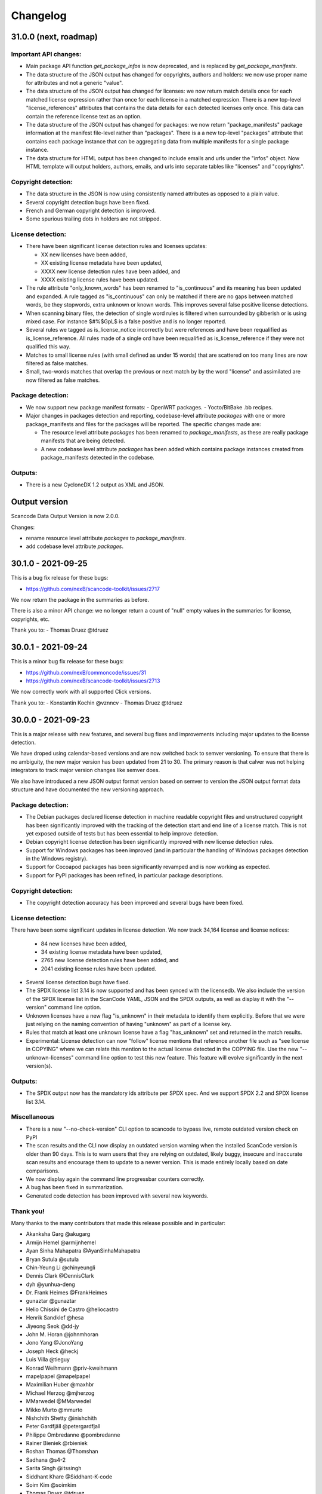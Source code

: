 Changelog
=========

31.0.0 (next, roadmap)
-----------------------



Important API changes:
~~~~~~~~~~~~~~~~~~~~~~~~

- Main package API function `get_package_infos` is now deprecated, and is replaced by
  `get_package_manifests`.

- The data structure of the JSON output has changed for copyrights, authors
  and holders: we now use proper name for attributes and not a generic "value".

- The data structure of the JSON output has changed for licenses: we now
  return match details once for each matched license expression rather than
  once for each license in a matched expression. There is a new top-level
  "license_references" attributes that contains the data details for each
  detected licenses only once. This data can contain the reference license text
  as an option.

- The data structure of the JSON output has changed for packages: we now
  return "package_manifests" package information at the manifest file-level
  rather than "packages". There is a a new top-level "packages" attribute
  that contains each package instance that can be aggregating data from
  multiple manifests for a single package instance.

- The data structure for HTML output has been changed to include emails and
  urls under the  "infos" object. Now HTML template will output holders,
  authors, emails, and urls into separate tables like "licenses" and "copyrights".

Copyright detection:
~~~~~~~~~~~~~~~~~~~~

- The data structure in the JSON is now using consistently named attributes as
  opposed to a plain value.
- Several copyright detection bugs have been fixed.
- French and German copyright detection is improved.
- Some spurious trailing dots in holders are not stripped.


License detection:
~~~~~~~~~~~~~~~~~~~

- There have been significant license detection rules and licenses updates:

  - XX new licenses have been added, 
  - XX existing license metadata have been updated,
  - XXXX new license detection rules have been added, and
  - XXXX existing license rules have been updated.

- The rule attribute "only_known_words" has been renamed to "is_continuous" and its
  meaning has been updated and expanded. A rule tagged as "is_continuous" can only
  be matched if there are no gaps between matched words, be they stopwords, extra
  unknown or known words. This improves several false positive license detections. 

- When scanning binary files, the detection of single word rules is filtered when
  surrounded by gibberish or is using mixed case. For instance $#%$GpL$ is a false
  positive and is no longer reported.

- Several rules we tagged as is_license_notice incorrectly but were references
  and have been requalified as is_license_reference. All rules made of a single
  ord have been requalified as is_license_reference if they were not qualified
  this way.

- Matches to small license rules (with small defined as under 15 words)
  that are scattered on too many lines are now filtered as false matches.

- Small, two-words matches that overlap the previous or next match by
  by the word "license" and assimilated are now filtered as false matches.


Package detection:
~~~~~~~~~~~~~~~~~~

- We now support new package manifest formats:
  - OpenWRT packages.
  - Yocto/BitBake .bb recipes.

- Major changes in packages detection and reporting, codebase-level attribute `packages`
  with one or more package_manifests and files for the packages will be reported.
  The specific changes made are:

  - The resource level attribute `packages` has been renamed to `package_manifests`,
    as these are really package manifests that are being detected.
  - A new codebase level attribute `packages` has been added which contains package
    instances created from package_manifests detected in the codebase.


Outputs:
~~~~~~~~

- There is a new CycloneDX 1.2 output as XML and JSON.


Output version
--------------

Scancode Data Output Version is now 2.0.0.

Changes:

- rename resource level attribute `packages` to `package_manifests`.
- add codebase level attribute `packages`.


30.1.0 - 2021-09-25
--------------------

This is a bug fix release for these bugs:

- https://github.com/nexB/scancode-toolkit/issues/2717

We now return the package in the summaries as before.

There is also a minor API change: we no longer return a count of "null" empty
values in the summaries for license, copyrights, etc.


Thank you to:
- Thomas Druez @tdruez 



30.0.1 - 2021-09-24
--------------------

This is a minor bug fix release for these bugs:

- https://github.com/nexB/commoncode/issues/31
- https://github.com/nexB/scancode-toolkit/issues/2713

We now correctly work with all supported Click versions. 

Thank you to:
- Konstantin Kochin @vznncv
- Thomas Druez @tdruez 



30.0.0 - 2021-09-23
--------------------

This is a major release with new features, and several bug fixes and
improvements including major updates to the license detection.

We have droped using calendar-based versions and are now switched back to semver
versioning. To ensure that there is no ambiguity, the new major version has been
updated from 21 to 30. The primary reason is that calver was not helping
integrators to track major version changes like semver does.

We also have introduced a new JSON output format version based on semver to
version the JSON output format data structure and have documented the new
versioning approach.


Package detection:
~~~~~~~~~~~~~~~~~~

- The Debian packages declared license detection in machine readable copyright
  files and unstructured copyright has been significantly improved with the
  tracking of the detection start and end line of a license match. This is not
  yet exposed outside of tests but has been essential to help improve detection.

- Debian copyright license detection has been significantly improved with new
  license detection rules.

- Support for Windows packages has been improved (and in particular the handling
  of Windows packages detection in the Windows registry).

- Support for Cocoapod packages has been significantly revamped and is now
  working as expected.

- Support for PyPI packages has been refined, in particular package descriptions.



Copyright detection:
~~~~~~~~~~~~~~~~~~~~

- The copyright detection accuracy has been improved and several bugs have been
  fixed.


License detection:
~~~~~~~~~~~~~~~~~~~

There have been some significant updates in license detection. We now track
34,164 license and license notices:

  - 84 new licenses have been added, 
  - 34 existing license metadata have been updated,
  - 2765 new license detection rules have been added, and
  - 2041 existing license rules have been updated.


- Several license detection bugs have fixed.

- The SPDX license list 3.14 is now supported and has been synced with the
  licensedb. We also include the version of the SPDX license list in the
  ScanCode YAML, JSON and the SPDX outputs, as well as display it with the
  "--version" command line option.

- Unknown licenses have a new flag "is_unknown" in their metadata to identify
  them explicitly. Before that we were just relying on the naming convention of
  having "unknown" as part of a license key.

- Rules that match at least one unknown license have a flag "has_unknown" set
  and returned in the match results.

- Experimental: License detection can now "follow" license mentions that
  reference another file such as "see license in COPYING" where we can relate
  this mention to the actual license detected in the COPYING file. Use the new
  "--unknown-licenses" command line option to test this new feature.
  This feature will evolve significantly in the next version(s).


Outputs:
~~~~~~~~

- The SPDX output now has the mandatory ids attribute per SPDX spec. And we
  support SPDX 2.2 and SPDX license list 3.14.


Miscellaneous
~~~~~~~~~~~~~~~

- There is a new "--no-check-version" CLI option to scancode to bypass live,
  remote outdated version check on PyPI

- The scan results and the CLI now display an outdated version warning when
  the installed ScanCode version is older than 90 days. This is to warn users
  that they are relying on outdated, likely buggy, insecure and inaccurate scan
  results and encourage them to update to a newer version. This is made entirely
  locally based on date comparisons.

- We now display again the command line progressbar counters correctly.

- A bug has been fixed in summarization.

- Generated code detection has been improved with several new keywords.


Thank you!
~~~~~~~~~~~~

Many thanks to the many contributors that made this release possible and in
particular:

- Akanksha Garg @akugarg
- Armijn Hemel @armijnhemel 
- Ayan Sinha Mahapatra @AyanSinhaMahapatra
- Bryan Sutula @sutula
- Chin-Yeung Li @chinyeungli
- Dennis Clark @DennisClark
- dyh @yunhua-deng
- Dr. Frank Heimes @FrankHeimes 
- gunaztar @gunaztar
- Helio Chissini de Castro @heliocastro
- Henrik Sandklef @hesa
- Jiyeong Seok @dd-jy
- John M. Horan @johnmhoran
- Jono Yang @JonoYang
- Joseph Heck @heckj
- Luis Villa @tieguy
- Konrad Weihmann @priv-kweihmann
- mapelpapel @mapelpapel
- Maximilian Huber @maxhbr
- Michael Herzog @mjherzog
- MMarwedel @MMarwedel
- Mikko Murto @mmurto
- Nishchith Shetty @inishchith 
- Peter Gardfjäll @petergardfjall
- Philippe Ombredanne @pombredanne
- Rainer Bieniek @rbieniek 
- Roshan Thomas @Thomshan
- Sadhana @s4-2
- Sarita Singh @itssingh
- Siddhant Khare @Siddhant-K-code
- Soim Kim @soimkim
- Thomas Druez @tdruez 
- Thorsten Godau @tgodau
- Yunus Rahbar @yns88


v21.8.4
---------

This is a minor bug fix release primarily for Windows installation.
There is no feature change.

Installation:
~~~~~~~~~~~~~~~~~~

- Application installation on Windows works again. This fixes #2610
- We now build and test app bundles on all supported Python versions: 3.6 to 3.9


Thank you to @gunaztar for reporting the #2610 bug

Documentation:
~~~~~~~~~~~~~~~~~~

- Documentation is updated to reference supported Python versions 3.6 to 3.9



v21.7.30
---------

This is a minor release with several bug fixes, major performance improvements
and support for new and improved package formats


Many thanks to every contributors that made this possible and in particular:

- Abhigya Verma @abhi27-web
- Ayan Sinha Mahapatra @AyanSinhaMahapatra
- Dennis Clark @DennisClark
- Jono Yang @JonoYang
- Mayur Agarwal @mrmayurgithub 
- Philippe Ombredanne @pombredanne
- Pierre Tardy @tardyp


Outputs:
~~~~~~~~

 - Add new YAML-formatted output. This is exactly the same data structure as for
   the JSON output
 - Add new Debian machine readable copyright output.
 - The CSV output "Resource" column has been renamed to "path".
 - The SPDX output now has the mandatory DocumentNamespace attribute per SPDX specs #2344


Copyright detection:
~~~~~~~~~~~~~~~~~~~~

 - The copyright detection speed has been significantly improved with the tests
   taking roughly 1/2 of the time to run. This is achieved mostly by replacing
   NLTK with a the minimal and simplified subset we need in a new library named
   pygmars.

License detection:
~~~~~~~~~~~~~~~~~~~

 - Add new licenses: now tracking 1763 licenses
 - Add new license detection rules: now tracking 29475 license detection rules
 - We have also improved license expression parsing and processing


Package detection:
~~~~~~~~~~~~~~~~~~

 - The Debian packages declared license detection has been significantly improved.
 - The Alpine packages declared license detection has been significantly improved.
 - There is new support for shell parsing and Alpine packages APKBUILD data collection.
 - There is new support for various Windows packages detection using multiple
   techniques including MSI, Windows registry and several more.
 - There is new support for Distroless Debian-like installed packages.
 - There is new support for Dart Pub package manifests.


v21.6.7
--------

This is a major new release with important security and bug fixes, as well as
significant improvement in license detection.


Many thanks to every contributors that made this possible and in particular:

- Akanksha Garg @akugarg
- Ayan Sinha Mahapatra @AyanSinhaMahapatra
- Dennis Clark @DennisClark
- François Granade @farialima
- Hanna Modica @hanna-modica
- Jelmer Vernooĳ @jelmer
- Jono Yang @JonoYang
- Konrad Weihmann @priv-kweihmann
- Philippe Ombredanne @pombredanne
- Pierre Tardy @tardyp
- Sarita Singh @itssingh
- Sebastian Thomas @sebathomas
- Steven Esser @majurg
- Till Jaeger @LeChasseur 
- Thomas Druez @tdruez



Breaking API changes:
~~~~~~~~~~~~~~~~~~~~~

 - The configure scripts for Linux, macOS and Windows have been entirely
   refactored and should be considered as new. These are now only native scripts
   (.bat on Windows and .sh on POSIX) and the Python script etc/configure.py
   has been removed. Use the PYTHON_EXECUTABLE environment variable to point to
   alternative non-default Python executable and this on all OSes.


Security updates:
~~~~~~~~~~~~~~~~~

 - Update minimum versions and pinned version of thirdparty dependencies
   to benefit from latest improvements and security fixes. This includes in
   particular this issues:

     - pkg:pypi/pygments: (low severity, limited impact) CVE-2021-20270, CVE-2021-27291
     - pkg:pypi/lxml: (low severity, likely no impact) CVE-2021-28957
     - pkg:pypi/nltk: (low severity, likely no impact) CVE-2019-14751
     - pkg:pypi/jinja2: (low severity, likely no impact) CVE-2020-28493, CVE-2019-10906
     - pkg:pypi/pycryptodome: (high severity) CVE-2018-15560 (dropped since no
       longer used by pdfminer)


Outputs:
~~~~~~~~

 - The JSON output packages section has a new "extra_data" attributes which is
   a JSON object that can contain arbitrary data that are specific to a package
   type.


License detection:
~~~~~~~~~~~~~~~~~~~

 - The SPDX license list has been update to 3.13

 - Add 42 new and update 45 existing licenses.

 - Over 14,300 new and improved license detection rules have been added. A large
   number of these (~13,400) are to avoid false positive detection.


Copyright detection:
~~~~~~~~~~~~~~~~~~~~

 - Improved speed and fixed some timeout issues. Fixed minor misc. bugs.

 - Allow calling copyright detection from text lines to ease integration


Package detection:
~~~~~~~~~~~~~~~~~~

 - A new "extra_data" dictionary is now part of the "packages" data in the
   returned JSON. This is used to store arbitrary type-specific data that do
   cannot be fit in the Package data structure.

 - The Debian copyright files license detection has been reworked and
   significantly improved.

 - The PyPI package detection and manifest parsing has been reworked and
   significantly improved.
   
 - The detection of Windows executables and DLLs metadata has been enabled.
   These metadata are returned as packages.


Other:
~~~~~~~
 - Most third-party libraries have been updated to their newer versions. Some
   dependency constraints have been relaxed to help some usage as a library.

 - The on-commit CI tests now validate that we can install from PyPI without
   problem.

 - Fix several installation issues.

 - Add new function to detect copyrights from lines.



v21.3.31
--------

This is a major version with no breaking API changes. Heads-up: the next version
will bring up some significant API changes summarized above.


Security:
~~~~~~~~~

 - Update dependency versions for security fixes.


License scanning:
~~~~~~~~~~~~~~~~~

 - Add 22 new licenses and update 71 existing licenses

 - Update licenses to include the SPDX license list 3.12

 - Improve license detection accuracy with over 2,300 new and updated license
   detection rules

 - Undeprecate the regexp license and deprecate the hs-regexp-orig license

 - Improve license db initial load time with caching for faster scancode
   start time

 - Add experimental SCANCODE_LICENSE_INDEX_CACHE environment variable to point
   to an alternative directory where the license index cache is stored (as
   opposed to store this as package data.)

 - Ensure that license short names are not more than 50 characters long

 - Thank you to:
    - Dennis Clark @DennisClark
    - Chin-Yeung Li @chinyeungli
    - Armijn Hemmel @armijnhemel
    - Sarita Singh @itssingh
    - Akanksha Garg @akugarg


Copyright scanning:
~~~~~~~~~~~~~~~~~~~

 - Detect SPDX-FileCopyrightText as defined by the FSFE Reuse project
   Thank you to Daniel Eder @daniel-eder

 - Fix bug when using the --filter-clues command line option
   Thank you to Van Lindberg @VanL

 - Fixed copyright truncation bug
   Thank you to Akanksha Garg @akugarg


Package scanning:
~~~~~~~~~~~~~~~~~

 - Add support for installed RPMs detection internally (not wired to scans)
   Thank you to Chin-Yeung Li @chinyeungli

 - Improve handling of Debian copyright files with faster and more
   accurate license detection
   Thank you to Thomas Druez @tdruez 
   
 - Add new built-in support for installed_files report. Only available when
   used as a library.

 - Improve support for RPM, npm, Debian, build scripts (Bazel) and Go packages
   Thank you to:
   - Divyansh Sharma @Divyansh2512
   - Jonothan Yang @JonoYang
   - Steven Esser @majurg

 - Add new support to collect information from semi-structured Readme files
   and related metadata files. 
   Thank you to Jonothan Yang @JonoYang and Steven Esser @majurg


Outputs:
~~~~~~~~~

 - Add new Debian copyright-formatted output.
   Thank you to Jelmer Vernooĳ @jelmer
   
 - Fix bug in --include where directories where not skipped correctly
   Thank you to Pierre Tardy @tardyp


Misc. and documentation improvements:
~~~~~~~~~~~~~~~~~~~~~~~~~~~~~~~~~~~~~

 - Update the way tests assertions are made
   Thank you to Aditya Viki @adityaviki

 - Thank you to Aryan Kenchappagol @aryanxk02


v21.2.25
--------

Installation:
~~~~~~~~~~~~~

 - Resolve reported installation issues on macOS, Windows and Linux
 - Stop using extras for a default wheel installation
 - Build new scancode-toolkit-mini package with limited dependencies for use
   when packaging in distros and similar
 - The new Dockerfile will create smaller images and containers.
   Thank you to Viktor Tiulpin @tiulpin

License scanning:
~~~~~~~~~~~~~~~~~

 - Over 150 new and updated licenses
 - Support the latest SPDX license list v3.11
 - Improve license detection accuracy with over 740 new and improved license
   detection rules
 - Fix license cache handling issues

Misc.:
~~~~~~
 - Update extractcode, typecode and their native dependencies for better support
   of latests versions of macOS.


v21.2.9
-------

Security:
~~~~~~~~~

 - Update vulnerable LXML to version 4.6.2 to fix
   https://nvd.nist.gov/vuln/detail/CVE-2020-27783
   This was detected thanks to https://github.com/nexb/vulnerablecode

Operating system support:
~~~~~~~~~~~~~~~~~~~~~~~~~

 - Drop support for Python 2  #295
 - Drop support for 32 bits on Windows #335
 - Add support for Python 64 bits on Windows 64 bits #335
 - Add support for Python 3.6, 37, 3.8 and 3.9 on Linux, Windows and macOS.
   These are now tested on Azure.
 - Add deprecation message for native Windows support #2366

License scanning:
~~~~~~~~~~~~~~~~~

 - Improve license detection accuracy with over 8400 new license detection rules
   added or updated
 - Remove the previously deprecated --license-diag option
 - Include pre-built license index in release archives to speed up start #988
 - Use SPDX LicenseRef-scancode namespace for all licenses keys not in SPDX
 - Replace DEJACODE_LICENSE_URL with SCANCODE_LICENSEDB_URL at
   https://scancode-licensedb.aboutcode.org #2165
 - Add new license flag in license detection results "is_license_intro" that
   is used to indicate that a license rule is a short license introduction
   statement (that typically may be reported as some unknown license)

Package scanning:
~~~~~~~~~~~~~~~~~

 - Add detection of package-installed files
 - Add analysis of system package installed databases for Debian, OpenWRT and
   Alpine Linux packages
 - Add support for Alpine Linux, Debian, OpenWRT.

Copyright scanning:
~~~~~~~~~~~~~~~~~~~

 - Improve detection with minor grammar fixes

Misc.:
~~~~~~

 - Adopt a new calendar date-based versioning for scancode-toolkit version numbers
 - Update thirdparty dependencies and built-in plugins
 - Allow installation without extractcode and typecode native plugins. Instead
   one can elect to install these or not to have a lighter footprint if needed.
 - Update configuration and bootstrap scripts to support a new PyPI-like
   repository at https://thirdparty.aboutcode.org/pypi/
 - Create new release scripts to populate released archives with just the
   required wheels of a given OS and Python version.
 - Updated scancode.bat to handle % signs in the arguments #1876


v3.2.3 (2020-10-27)
-------------------

Notable changes:
~~~~~~~~~~~~~~~~

 - Collect Windows executable metadata #652
 - Fix minor bugs
 - Add Dockerfile to build docker image from ScanCode sources #2265


v3.2.2rc3 (2020-09-21)
----------------------

Notable changes:
~~~~~~~~~~~~~~~~

 - Use commoncode, typecode and extractcode as external standalone packages #2233


v3.2.1rc2 (2020-09-11)
----------------------

Minor bug fixes:
~~~~~~~~~~~~~~~~

 - Do not fail if Debian status is missing #2224
 - Report correct detected license text in binary #2226 #2227


v3.2.0rc1 (2020-09-08)
----------------------

 - Improve copyright detection #2140
 - Add new license rules for "bad" licenses #1899 @viragumathe5
 - Improve copyright detection @WizardOhio24
 - Improve tests @hanif-ali
 - Add and improve support for package manifest for #2080 Go, Ruby gem gemspec, Cocoapod podspec, opam, Python PKG-INFO - Rohit Potter @rpotter12
 - Add and improve support for package lockfiles for Pipfile.lock, requirements.tx, Cargo.lock - Rohit Potter @rpotter12
 - Add new --max-depth option to limit sca depth - Hanif Ali @hanif-ali
 - Add initial Debian packaging - @aj4ayushjain
 - Add new documentation web site and documentation generation system 
 - The "headers" attribute in JSON outputs now contains a 'duration' field. #1942
 - Rework packaging and third-party support handling: Create new scripts and
   process to provision, install and manage third-party dependencies - Abhishek Kumar @Abhishek-Dev09
 - Improve CSV output and fix manifest path bug #1718 Aditya Viki8 
 - Add new documentation, as well as tools and process. Ayan Sinha Mahapatra
 - Add new license detection rules - Ayan Sinha Mahapatra
 - Improve license detection #1999 - Bryan Sutula
 - Correct CC0 license #1984 - Carmen Bianca Bakker
 - Add documentation for the usage of `cpp_includes` plugin - Chin Yeung Li
 - Improve andling of npm package-lock.json #1993 - Chin Yeung Li
 - Add new license detection rules - Gaupeng
 - Improve documentation - Issei Horie
 - Improve consolidation plugin - Jono Yang @JonoYang
 - Improve Python wheels detection #1749 - Jono Yang @JonoYang
 - Add support for BUCK and Bazel build scripts #1678 - Jono Yang @JonoYang
 - Improve handing of ignores #1748 - Jono Yang @JonoYang
 - Improved package models #1773 #1532 #1678 #1771 #1791 #1220 - Jono Yang @JonoYang
 - Parse package lock files for Composer #1850, Yarn #1220, Gemfile.lock #1885 - Jono Yang @JonoYang
 - Add parser for Alpine 'installed' file #2061 - Jono Yang @JonoYang
 - Add support for Debian packagesinstalled files  #2058 - Jono Yang @JonoYang
 - Add new licenses -@Pratikrocks
 - Improve support for DWARF, ELF and C++ include plugins #1712 #1752#1762 - Li Ha @licodeli
 - Add support for parsing java class files #1712 #1726- Li Ha @licodeli
 - Add new license detection rules - @MankaranSingh
 - Add new duration field to JSON output #1937 - @MankaranSingh
 - Add new rule for GPL historical note #1794 - Martin Petkov
 - Add --replace-originals flag to extractcode -Maximilian Huber
 - Improve Documentation - Michael Herzog
 - Add new checksum type for sha256 - Nitish @nitish81299
 - Improve documentation - Philippe Ombredanne
 - Add new license detection rules and improve detection #1777 #1720 #1734 #1486 #1757 #1749 #1283 #1795 #2214 #1978
 - Add new license detection rules and improve detection #2187 #2188 #2189 #1904 #2207 #1905 #419 #2190 #1910 #1911 
 - Add new license detection rules and improve detection #1841 #1913 #1795 #2124 #2145 #1800 #2200 #2206 #2186
 - Allow to call "run_scan" as a function #1780 
 - Update license data to SPDX 3.7 #1789
 - Collect matched license text correctly including with Turkish diacritics #1872
 - Detect SPDX license identifiers #2007
 - Add Windows 64 as supported platform #616
 - Add and improve support for archive with lzip, lz4 and zstd #245 #2044 #2045
 - Detect licenses in debian copyright files #2058
 - Improve copyright detections #2140
 - Improve FSF, unicode and Perl license detection - Qingmin Duanmu
 - Add COSLi and ethical licenses - Ravi @JRavi2
 - Add tests for extract.py and extract_cli.py - Ravi @JRavi2
 - Add a new copyright to grammar - Richard Menzies
 - Fix external URLs in documentation - Ritiek Malhotra
 - Improve doc - Rohit Potter
 - Correct configure on Windows and improve doc - Sebastian Schuberth
 - Improve license detection. Add tests for #1758 and #1691- Shankhadeep Dey
 - Improve tests of utility code - Shivam Chauhan
 - Improve tests and documentation - Shivam Sandbhor @sbs2001
 - Add new hippocratic license #1739 - Shivam Sandbhor
 - Add new and improved licenses - Steven Esser @majurg
 - Improve test suite - Steven Esser @majurg
 - Improve fingerprint plugin #1690 - Steven Esser @majurg
 - Add support for Debian packages #2058  - Steven Esser @majurg
 - Improve FreeBSD support - @aj4ayushjain
 - Add new plugins to get native code from install packages - @aj4ayushjain
 - Fix license name and data - Thomas Steenbergen
 - Improve runtime support for FreeBSD #1695  @knobix
 - Update macOS image on azure pipeline @TG1999
 - Improve documentation - @Vinay0001     


v3.1.1 (2019-09-04)
-------------------

Major new feature:

 - Complete port to Python 3.6+ #295 @Abhishek-Dev09

New features:

 - Improve package manifest support for #1643 RPMs, #1628 Cran, Python #1600, Maven #1649 Chef #1600 @licodeli @JonoYang
 - Add plugin to collect ELF and LKM clues #1685 @licodeli
 - Add runtime support for FreeBSD #1695  @knobix
 - Add support to extract lzip archives #245 #989
 - Add new consolidation plugin #1686 @JonoYang

Other features and fixes:

 - Improve license detection #1700 #1704 #1701
 - Improve copyright detection #1672
 - Improve handling of plugins for native binaries @aj4ayushjain
 - Add CODE OF CONDUCT @inishchith
 - Fix extractcode error #749
 - Add new version notification #111 #1688 @jdaguil 


v3.1.0 (2019-08-12)
-------------------

 - Add partial suport for Python 3.6+ #295 @Abhishek-Dev09
 - Add plugin to collect dwarf references #1167 @licodeli
 - Add fingerprint plugin #1651 @arnav-mandal1234
 - Add summary and consolidation plugin #1673
 - Improve license detection #1606 #1659 #1675 
 - Improve copyright detection #1672
 - Add owned files to package manifests #1554 @JonoYang
 - Improve package manifest support for Conda #1147, Bower and Python @licodeli
 - Add an option to include the original matched license text #1668 #260 @LemoShi


v3.0.2 (2019-02-15)
-------------------

Minor bug fixes:

 - A tracing flag was turned on in the summary module by mistake. Reported by @tdruez #1374
 - Correct a Maven parsing error. Reported and fixed by @linexb #1373
 - Set proper links in the README. Reported and fixed by @sschubert #1371
 - No changes from v3.0.1


v3.0.0 (2019-02-14)
-------------------

License detection:
 - Add new and improved licenses and license detection rules #1334 #1335 #1336 #1337 ##1357 
 - Fix-up the license text inside the `bsl-*.LICENSE` files #1338 by @fviernau
 - Add tests for commnon NuGet license bare URLs (until recently NuGet nupsec
   only had a license URL as licensing documentation) 
 - Add a license for the `PSK` contributions to OpenSSL #1341 by @fviernau
 - Improve License Match scoring and filtering for very short rules
 - Do not run license and copyright detection on media files: Media should not
   contain text #1347 #1348 
 - Detect scea-1.0 license correctly #1346
 - Do not detect warranty disclaimer as GPL #1345
 - Support quoted SPDX expressions and more comment marker prefixes
 - Use Free Restricted category for fraunhofer-fdk-aac-codec #1352 by @LeChasseur
 - Remove the spdx_license_key from here-proprietary #1360 by @sschuberth
 - Add new post-scan plugin to tag a file containing only license #1366
 - Add new license  #1365 and rules #1358

Packages:
 - Improve npm vcs_url handling #1314 by @majurg
 - Improve Maven POM license detection #1344
 - Add Maven POM URL detection 
 - Recognize .gem archives as packages 
 - Improve parsing of Pypi Python setup.py 
 - Improve package summaries. Add new plugin to improve package classification #1339

Other:
 - Fix doc typo by #1329 @farialima
 - Add new experimental pre-scan plugin to ignore binaries


v2.9.9 (2018-12-12)
-------------------

This is the penultimate pre-release of what will come up for 3.0 with some API change for packages.

API changes:
 - Streamline Package models #1226 #1324 and #1327. In particular the way checksums are managed has changed

Other changes:
 - Copyright detection improvements #1305 by @JonoYang
 - Correct CC-BY V3.0 and V4.0 license texts by correct one by @sschuberth #1320
 - Add new and improved licenses and license detection rules including the latest SPDX list 3.4 and #1322 #1324 
 - Rename proprietary license key to proprietary-license 
 - Rename commercial license key to commercial-license 
 - Improve npm package.json handling #1308 and #1314 by @majurg


v2.9.8 (2018-12-12)
-------------------

This is a close-to-final pre-release of what will come up for 3.0 with some API change for packages.

API changes:
 - In Package models, rename normalized_license to license_expression and 
   add license detection on the declared_license to populate the license_expression #1092 #1268 #1278

Outputs:
 - Do not open output files until the command lines are validated as correct #1266
 - The html-app output is marked as DEPRECATED. Use the AboutCode manager app instead #
 - Ensure HTML outputs can deal with non-ASCII file paths without crashsing #1292
 - JSON outputs now use a "headers" attributes for top-level scan headers #
 - SPDX output is now possible even without "--info" SHA1 checksums. This creates a partially valid document
 - LicenseRef for non-SPDX ScanCode licenses are named as "LicenseRef-scancode-<scancode key>" #
 - license_expression are correctly included in the CSV output #1238
 - do not crash with multiple outputs  #1199
 - Ensure CSV output include packages #1145

License detection:
 - Ensure license expressions are present in CSV output #1238
 - Fix 'license detection tests' collection on Windows #1182
 - An optional  "relevance" attribute has been added to the license YAML
   attributes. This is to store the relevance to e matched .LICENSE text when used
   as a rule.
 - Licenses have been synchronized with the latest v3.3 SPDX license list and the latest DejaCode licenses #1242
 - Duplicated SPDX keys have been fixed #1264
 - Add new and improved license detection rules #1313 #1306 #1302 #1298 #1293 
   #1291 #1289 #1270 #1269 #1192 #1186 #1170 #1164 #1128 #1124 #1112 #1110 #1108
   #1098 #1069 #1063 #1058 #1052 #1050 #1039 #987 #962 #929

Packages:
 - Add support for haxe "haxelib" package manifests #1227
 - Remove code_type attribute from Package models
 - In Package models, rename normalized_license  to license_expression and 
   add license detection on the declared_license to populate the license_expression #1092 #1268 #1278
 - Improve data returned for PHP Composer packages
 - Add PackageURL to top level output for packages
 - Report nuget as proper packages #1088

Summary:
 - improve summary and license score computation #1180

Misc:
 - Minor copyright detection improvements #1248 #1244 #1234 #1198 #1123 #1087
 - Ensure all temporary directories are prefixed with "scancode-"
 - Drop support for Linux 32 bits #1259
 - Do not attempt to scan encrypted PDF documents
 - Improve "data" files detection 
 - ScanCode can be installed from Pypi correctly #1214 #1183
 - Improve reporting of programming languages #1194 
 - Fix running post scan plugins #1141 

Command line:
 - Always delete temporary files when no longer needed. #1231
 - Add a new --keep-temp-files option to keep temp files which is false by default. #1231
 - Improve dependent plugin activation so it is done only when needed #1235

Internals:
 - Improve reusing resource.VirtualCode
 - Place all third-party packages under thirdparty #1219 and update ABOUT files


Credits: Many thanks to everyone that contributed to this release with code and bug reports

 - @nicoddemus
 - @chinyeungli
 - @johnmhoran
 - @jonasob
 - @DennisClark
 - @arthur657834
 - @JonoYang
 - @armijnhemel
 - @furuholm
 - @mjherzog
 - @sschuberth
 - @MartinPetkov
 - @jhgoebbert
 - @bobgob
 - @majurg
 - @tdruez
 - @tomeks666
 - @geneh
 - @jonassmedegaard

and many other that I may have missed. 



v2.9.7 (2018-10-25)
-------------------

No changes.



v2.9.6 (2018-10-25)
-------------------

 - Add declared license normalization #1092 
 - Add new and improved license rules
 - Add mising and clean up ABOUT files for all embedded third-party libraries
 - Improve npm package.json handling (better keuword support)
 - Update thirdparty libraries #1224

Credits: Many thanks to everyone that contributed to this release with code and bug reports


v2.9.5 (2018-10-22)
-------------------

This is a minor pre-release of what will come up for 3.0 with no API change.

 - Place all third-party packages under thirdparty #1219

Credits: Many thanks to everyone that contributed to this release with code and bug reports

 - @JonoYang


v2.9.4 (2018-10-19)
-------------------

This is a pre-release of what will come up for 3.0 with several API changes
related to packages.

 - Add Package URL field to top-level package output #1149
 - --package option should collect homepage URL for packages #645
 - Support installation from Pypi and update various third-parties to their
   latest version #1183 
 - Fix bug where multiple outputs with --html would crash scancode #
 - Add new and improved licenses and license detection rules #1192 #1186
 - Ensure that plugin failure trigger a proper error exit code #1199
 - Allow plugins to contribute codebase-level attributes in addition to
   resource-level attributes.
 - Output plugins can now be called from code #1148
 - Fix incorrect copyright detection #1198
 - Detect programming language more strictly and efficiently #1194
 - Use simpler list of source package URLs/purls #1206
 - Add purl to the packages data #1149 
 - Use direct attributes for package checksums #1189 
 - Remove package_manifest attribute for packages
 - Add new Package "manifest_path" attribute which is a relative path to
   the manifest file if any, such as a Maven .pom or a npm package.json.
 
Credits: Many thanks to everyone that contributed to this release with code and bug reports

 - @MartinPetkov 
 - @majurg
 - @JonoYang


v2.9.3 (2018-09-27)
-------------------

This is a pre-release of what will come up for 3.0 with an API change.

API change:
 - The returned copyright data structure has changed and is now simpler and less nested

Licenses:
 - Add new license and rules and improve licene rules #1186 #1108 #1124 #1171 #1173 #1039 #1098 #1111
 - Add new license clarity scoring #1180
   This is also for use in the ClearlyDefined project
 - Add is_exception to license scan results #1159 

Copyrights:
 - Copyright detection  has been improved #930 #965 #1103
 - Copyright data structure has been updated

Packages:
 - Add support for FreeBSD packages (ports) #1073
 - Add support for package root detection
 - Detect nuget packages correctly @1088

Misc:

 - Add facet, classification and summarizer plugins #357 
 - Fix file counts #1055
 - Fix corrupted license cache error
 - Upgrade all thridparty libraries #1070
 - De-vendor prebuilt binaries to ease packaging for Linux distros #469

Credits: Many thanks to everyone that contributed to this release with code and bug reports

 - @selmf
 - @paralax
 - @majurg
 - @mueller-ma
 - @MartinPetkov
 - @techytushar
 


v2.9.2 (2018-05-08)
-------------------
This is a major pre-release of what will come up for 3.0. with significant
packages and license API changes.

API changes:
 - Simplify output option names #789 
 - Update the packages data structure and introduce Package URLs #275
 - Add support for license expressions #74 with full exceptions support

Licenses:
 - Add support for license expressions #74 with full exceptions support
 - Enable SPDX license identifier match #81
 - Update and change handling of composite licenses now that we support expressions 
 - Symchronize licenses with latest from SPDX and DejaCode #41
 - Add new licenses ofr odds and ends: other-permissive and other-copyleft
 - refine license index cache handling
 - remove tests without value
 - Add new license policy plugin #214, #880

Packages:
 - Split packages from package_manifest #1027. This is experimental
   The packages scan return now a single package_manifest key (not a list)
   And a post_scan plugin (responding to the same --package) option perform
   a roll-up of the manifest informationat the proper level for a package
   type as the "packages" attribute (which is still a list). For instance
   a package.json "package_manifest" will end up having a "packages" entry
   in its parent directory.
 - Include and return Package URLs (purl) #805 and #275
 - Major rework of the package data structure #275
   - Rename asserted_license to declared_licensing #275
   - Add basic Godeps parsing support #275
   - Add basic gemspec and Rubygems parsing support #275
   - Add basic Gemfile.lock parsing support #275 
   - Add basic Win DLL parsing support #275
   - Replace MD5/SHA1 by a list of checksums #275 
   - Use a single download_url, not a list #275 
   - Add namespace to npm. Compute defaults URL #275 

Misc:
 - multiple minor bug fixes
 - do not ignore .repo files #881

Credits: Many thanks to everyone that contributed to this release with code and bug reports

 - @JonoYang
 - @majurg
 - @pombredanne
 - @yash-nisar
 - @ThorstenHarter


v2.9.1 (2018-03-22)
-------------------

This is a minor pre-release of what will come up for 3.0 with no API change.

Licenses:
 - There are new and improved licenses and license detection rules #994 #991 #695 #983 #998 #969

Copyrights:
 - Copyright detection  has been improved #930 #965
 
Misc:
 - Improve support for JavaScript map files: they may contain both debugging
   information and whole package source code.
 - multiple minor bug fixes

Credits: Many thanks to everyone that contributed to this release with code and bug reports

 - @haikoschol
 - @jamesward
 - @JonoYang
 - @DennisClark
 - @swinslow


v2.9.0b1 (2018-03-02)
---------------------

This is a major pre-release of what will come up for 3.0

This has a lot of new changes including improved plugins, speed and detection 
that are not yet fully documented but it can be used for testing.

API changes:
 - Command line API

  - `--diag` option renamed to `--license-diag`

  - `--format <format code>` option has been replaced by multiple options one
    for each format such as `--format-csv` `--format-json` and multiple formats
    can be requested at once

  - new experimental `--cache-dir` option and `SCANCODE_CACHE` environment variable
    and `--temp-dir` and `SCANCODE_TMP` environment variable to set the temp and
    cache directories.

 - JSON data output format: no major changes

 - programmatic API in scancode/api.py:

  - get_urls(location, threshold=50): new threshold argument

  - get_emails(location, threshold=50): new threshold argument

  - get_file_infos renamed to get_file_info

  - Resource moved to scancode.resource and significantly updated

  - get_package_infos renamed to get_package_info


Command line
 - You can select multiple outputs at once (e.g. JSON and CSV, etc.) #789
 - There is a new capability to reload a JSON scan to reprocess it with postcsan
   plugins and or converting a JSON scan to CSV or else.


Licenses:
 - There are several new and improved licenses and license detection rules #799 #774 #589
 - Licenses data now contains the full name as well as the short name.

 - License match have a notion of "coverage" which is the number of matched
   words compared to the number of words in the matched rule.
 - The license cache is not checked anymore for consistency once created which
   improved startup times. (unless you are using a Git checkout and you are 
   developping with a SCANCODE_DEV_MODE tag file present)
 - License catagory names have been improved

Copyrights:
 - Copyright detection in binary files has been improved
 - There are several improvements to the copyright detection quality fixing these
   tickets: #795 #677 #305 #795
 - There is a new post scan plugin that can be used to ignore certain copyright in
   the results

Summaries:
 - Add new support for  copyright summaries using smart holder deduplication #930

Misc:
 - Add options to limit the number of emails and urls that are collected from
   each file (with a default to 50) #384
 - When configuring in dev mode, VS Code settings are created
 - Archive detection has been improved
 - There is a new cache and temporary file configuration with --cache-dir and 
   --temp-dir CLI options. The --no-cache option has been removed
 - Add new --examples to show usage examples help
 - Move essential configuration to a scancode_config.py module
 - Only read a few pages from PDF files by default
 - Improve handling of files with weird characters in their names on all OSses
 - Improve detection of archive vs. comrpessed files
 - Make all copyright tests data driven using YAML files like for license tests
 

Plugins
 - Prescan plugins can now exclude files from the scans 
 - Plugins can now contribute arbitrary command line options #787 and #748
 - there is a new plugin stage called output_filter to optionally filter a scan before output.
   One example is to keep "only findings" #787
 - The core processing is centered now on a Codebase and Resource abstraction
   that represents the scanned filesystem in memory #717 #736
   All plugins operate on this abstraction
 - All scanners are also plugins #698 and now everything is a plugin including the scans
 - The interface for output plugins is the same as other plugins #715

 
Credits: Many thanks to everyone that contributed to this release with code and bug reports
(and this list is likely missing some)

 - @SaravananOffl
 - @jpopelka
 - @yashdsaraf
 - @haikoschol
 - @jdaguil
 - @ajeans
 - @DennisClark
 - @susg
 - @pombredane
 - @mjherzog
 - @Sidsharik
 - @nishakm
 - @yasharmaster
 - @techytushar
 - @JonoYang
 - @majurg
 - @aviral1701
 - @haikoschol
 - @chinyeungli
 - @vivonk
 - @Chaitya62
 - @inishchith


v2.2.1 (2017-10-05)
-------------------

This is a minor release with several bug fixes, one new feature
and one (minor) API change.

API change:
~~~~~~~~~~~

 - Licenses data now contains a new reference_url attribute instead of a
   dejacode_url attribute. This defaults to the public DejaCode URL and
   can be configured with the new --license-url-template command line
   option.

New feature:
~~~~~~~~~~~~~~~

 - There is a new "--format jsonlines" output format option.
   In this format, each line in the output is a valid JSON document. The
   first line contains a "header" object with header-level data such as
   notice, version, etc. Each line after the first contains the scan
   results for a single file formatted with the same structure as a
   whole scan results JSON documents but without any header-level
   attributes. See also http://jsonlines.org/

Other changes:
~~~~~~~~~~~~~~~

 - Several new and improved license detection rules have been added.
   The logic of detection has been refined to handle some rare corner
   cases. The underscore character "_" is treated as part of a license
   word and the handling of negative and false_positive license rules
   has been simplified.

 - Several issues with dealing with codebase with non-ASCII,
   non-UTF-decodable file paths and other filesystem encodings-related
   bug have been fixed.

 - Several copyright detection bugs have been fixed.
 - PHP Composer and RPM packages are now detected with --package
 - Several other package types are now detected with --package even
   though only a few attribute may be returned for now until full parser
   are added.
 - Several parsing NPM packages bugs have been fixed. 
 - There are some minor performance improvements when scanning some
   large file for licenses.


v2.1.0 (2017-09-22)
-------------------

This is a minor release with several new and improved features and bug
fixes but no significant API changes.

 - New plugin architecture by @yashdsaraf

  - we can now have pre-scan, post-scan and output format plugins
  - there is a new CSV output format and some example, experimental plugins
  - the CLI UI has changed to better support these plugins

 - New and improved licenses and license detection rules including
   support for EPL-2.0 and OpenJDK-related licensing and synchronization
   with the latest SPDX license list

 - Multiple bug fixes such as:

   - Ensure that authors are reported even if there is no copyright #669
   - Fix Maven package POM parsing infinite loop #721
   - Improve handling of weird non-unicode byte paths #688 and #706
   - Improve PDF parsing to avoid some crash #723

Credits: Many thanks to everyone that contributed to this release with code and bug reports
(and this list is likely missing some)

* @abuhman
* @chinyeungli
* @jimjag
* @JonoYang
* @jpopelka
* @majurg
* @mjherzog
* @pgier
* @pkajaba
* @pombredanne
* @scottctr
* @sschuberth
* @yahalom5776
* @yashdsaraf


v2.0.1 (2017-07-03)
-------------------

 This is a minor release with minor new and improved features and bug
 fixes.

 - New and improved license detection, including refined match scoring
   for #534
 - Bug fixed in License detection leading to a very long scan time for some
   rare JavaScript files. Reported by @jarnugirdhar
 - New "base_name" attribute returned with file information. Reported by
   @chinyeungli
 - Bug fixed in Maven POM package detection. Reported by @kalagp
 

v2.0.0 (2017-06-23)
-------------------

 This is a major release with several new and improved features and bug
 fixes.
 
 Some of the key highlights include:

License detection:
~~~~~~~~~~~~~~~~~~~

   - Brand new, faster and accurate detection engine using multiple
     techniques eventually doing multiple exhaustive comparisons of
     a scanned file content against all the license and rule texts.

   - Several new licenses and over 2500+ new and improved licenses
     detection rules have been added making the detection significantly
     better (and weirdly enough faster too as a side-effect of the new
     detection engine)

   - the matched license text can be optionally returned with the
     `--license-text` option

   - The detection accuracy has been benchmarked against other detection
     engine and ScanCode has shown to be more accurate and
     comprehensive than all the other engines reviewed.

   - improved scoring of license matches


Package and dependencies:
~~~~~~~~~~~~~~~~~~~~~~~~~~~~

  - new and improved detection of multiple package formats: NPM, Maven,
    NuGet, PHP Composer, Python Pypi and RPM. In most cases direct,
    declared dependencies are also reported.

  - several additional package formats will be reported in the future
    version.

  - note: the structure of Packages data is evolving and should not be
    considered API at this stage


Scan outputs: 
~~~~~~~~~~~~~~~~~~~~~~~~~~~~

  - New SPDX tag/values and RDF outputs.

  - new compact JSON format (the pretty printed format is still
    available with the the `json-pp` format).
    The JSON format has been changed significantly and is closer to a
    documented, standard format that we call the ABC data format.

  - Minor refinements on the html and html-app format. Note that the
    html-app format will be deprecated and replaced by the new AboutCode
    Manager desktop app (electron-based) in future versions.


 - Copyright: Improved copyright detection: several false positive are
   no longer returned and copyrights are more accurate


 - Archive: support for shallow extraction and support for new archive
   types (such as Spring boot shell archives)


Performance:
~~~~~~~~~~~~~~~~~~~~~~~~~~~~

  - Everything is generally faster, and license detection performance
    has been significantly improved.

  - Scans can run on multiple processes in parallel with the new 
    `--processes` option speeding up things even further. A scan of a
    full Debian pool of source packages was reported to scan in about
    11 hours (on a rather beefy 144 cores, 256GB machine)

  - Reduced memory usage with the use of caching

Other notes:
~~~~~~~~~~~~~~~~~~~~~~~~~~~~

   - This is the last release with Linux 32 bits architecture support
   - The scan of a file can be interrupted after a timeout with a 120
     seconds default
   - ScanCode is now available as a library on the Pypi Python package
     index for use as a library. The documentation for the library usage
     will follow in future versions
   - New `--ignore` option: You can optionally ignore certain file and
     paths during a scan
   - New `--diag option`: display additional debug and diagnostic data
   - The scanned file paths can now reported as relative, rooted or
     absolute with new command line options with a default to a rooted
     path. 


 Thank you to all contributors to this release and the 200+ stars
 and 60+ forks on GitHub!

Credits in alphabetical order:
~~~~~~~~~~~~~~~~~~~~~~~~~~~~~~~

  Alexander Lisianoi
  Avi Aryan
  Benedikt Spranger
  Chin Yeung
  Dennis Clark
  Hugo Jacob
  Jakub Wilk
  Jericho @attritionorg
  Jillian Daguil
  Jiri Popelka
  John M. Horan
  Jonathan "Jono" Yang
  Li Ha
  Michael Herzog
  Michael Rupprecht
  Nusrat Sultana
  Paul Kunz
  Philippe Ombredanne
  Rakesh Balusa
  Ranvir Singh
  Richard Fontana
  Sebastian Schuberth
  Steven Esser
  Thomas Gleixner
  Tisoga @forrestchang
  Yash D. Saraf
  Yash Sharma


v1.6.0 (2016-01-29)
-------------------

New features
~~~~~~~~~~~~~~~~~~~~~~~~~~~~

 - The HTML app now displays a copyright holder summary graphic
 - HTML app ui enhancements
 - File extraction fixes
 - New and improved license and detection rules
 - Other minor improvements and minor bug fixes


v1.5.0 (2015-12-15)
-------------------

New features
~~~~~~~~~~~~~~~~~~~~~~~~~~~~

 - The HTML app now display a license summary graphic
 - Copyright holders and Authors are now collected together with copyrights
 - New email and url scan options: scan for URLs and emails
 - New and improved license and detection rules

These scans are for now only available in the JSON output 


v1.4.3 (2015-12-03)
-------------------

Minor bug fix
~~~~~~~~~~~~~~~~~~~~~~~~~~~~

 - In the HTML app, the scanned path was hardcoded as
   scancode-toolkit2/scancode-toolkit/samples instead of displaying the path
   that was scanned.


v1.4.2 (2015-12-03)
-------------------

Minor features and bug fixes
~~~~~~~~~~~~~~~~~~~~~~~~~~~~

 - The release archives were missing some code (packagedcode)
 - Improved --quiet option for command line operations
 - New support for custom Jinja templates for the HTML output.
   The template also has access to the whole License object to output full
   license texts or other data. Thanks to @ened Sebastian Roth for this.


v1.4.0 (2015-11-24)
-------------------

New features and bug fixes
~~~~~~~~~~~~~~~~~~~~~~~~~~~~

 - Separated JSON data into a separate file for the html app.
   https://github.com/nexB/scancode-toolkit/issues/38
 - Added support for scanning package and file information.
 - Added file and package information to the html-app and html output.
   https://github.com/nexB/scancode-toolkit/issues/76
 - improved CSS for html format output
   https://github.com/nexB/scancode-toolkit/issues/12
 - New and improved licenses rules and licenses.
 - Added support for nuget .nupkg as archives.
 - Created new extractcode standalone command for
   https://github.com/nexB/scancode-toolkit/issues/52
   Extracting archives is no longer part of the scancode command.
 - Scancode can now be called from anywhere.
   https://github.com/nexB/scancode-toolkit/issues/55
 - Various minor improvements for copyright detection.


v1.3.1 (2015-07-27)
-------------------

Minor bug fixes.
~~~~~~~~~~~~~~~~~~~~~~~~~~~~

 - fixed --verbose option https://github.com/nexB/scancode-toolkit/issues/37
 - Improved copyright and license detections (new rules, etc.)
 - other minor improvements and minor bug fixes:
   temptative fix for https://github.com/nexB/scancode-toolkit/issues/4
 - fixed for unsupported inclusion of Linux-32 bits pre-built binaries
   https://github.com/nexB/scancode-toolkit/issues/33


v1.3.0 (2015-07-24)
-------------------

New features and bug fixes
~~~~~~~~~~~~~~~~~~~~~~~~~~~~

 - scancode now ignores version control directories by default (.svn, .git, etc)
 - Improved copyright and license detections (new rules, etc.)
 - other minor improvements and minor bug fixes.
 - experimental and unsupported inclusion of Linux-32 bits pre-built binaries


v1.2.4 (2015-07-22)
-------------------

Minor bug fixes.
~~~~~~~~~~~~~~~~~~~~~~~~~~~~

 - Improved copyright detections.
 - can scan a single file located in the installation directory
 - other minor improvements and minor bug fixes.


v1.2.3 (2015-07-16)
-------------------

Major bug fixes on Windows.
~~~~~~~~~~~~~~~~~~~~~~~~~~~~

 - This is a major bug fix release for Windows. 
   The -extract option was not working on Windows in previous 1.2.x pre-releases


v1.2.2 (2015-07-14)
-------------------

Minor bug fixes.
~~~~~~~~~~~~~~~~~~~~~~~~~~~~

 - Support relative path when doing extract.


v1.2.1 (2015-07-13)
-------------------

Minor bug fixes.
~~~~~~~~~~~~~~~~~~~~~~~~~~~~

 - Improper extract warning handling


v1.2.0 (2015-07-13)
-------------------

Major bug fixes.
~~~~~~~~~~~~~~~~~~~~~~~~~~~~

 - Fixed issue #26: Slow --extract
 - Added support for progress during extraction (#27)


v1.1.0 (2015-07-06)
-------------------

Minor bug fixes.
~~~~~~~~~~~~~~~~~~~~~~~~~~~~

 - Enforced exclusivity of --extract option
 - Improved command line help.
 - Added continuous testing with Travis and Appveyor and fixed tests


v1.0.0 (2015-06-30)
-------------------

Initial release.
~~~~~~~~~~~~~~~~~~~~~~~~~~~~

 - support for scanning licenses and copyrights
 - simple command line with html, html-app and JSON formats output
